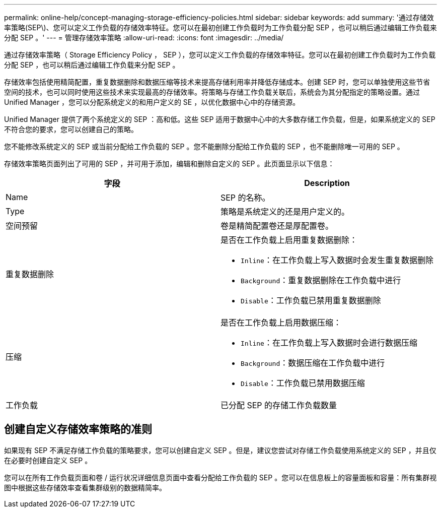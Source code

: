 ---
permalink: online-help/concept-managing-storage-efficiency-policies.html 
sidebar: sidebar 
keywords: add 
summary: '通过存储效率策略(SEP\)、您可以定义工作负载的存储效率特征。您可以在最初创建工作负载时为工作负载分配 SEP ，也可以稍后通过编辑工作负载来分配 SEP 。' 
---
= 管理存储效率策略
:allow-uri-read: 
:icons: font
:imagesdir: ../media/


[role="lead"]
通过存储效率策略（ Storage Efficiency Policy ， SEP ），您可以定义工作负载的存储效率特征。您可以在最初创建工作负载时为工作负载分配 SEP ，也可以稍后通过编辑工作负载来分配 SEP 。

存储效率包括使用精简配置，重复数据删除和数据压缩等技术来提高存储利用率并降低存储成本。创建 SEP 时，您可以单独使用这些节省空间的技术，也可以同时使用这些技术来实现最高的存储效率。将策略与存储工作负载关联后，系统会为其分配指定的策略设置。通过 Unified Manager ，您可以分配系统定义的和用户定义的 SE ，以优化数据中心中的存储资源。

Unified Manager 提供了两个系统定义的 SEP ：高和低。这些 SEP 适用于数据中心中的大多数存储工作负载，但是，如果系统定义的 SEP 不符合您的要求，您可以创建自己的策略。

您不能修改系统定义的 SEP 或当前分配给工作负载的 SEP 。您不能删除分配给工作负载的 SEP ，也不能删除唯一可用的 SEP 。

存储效率策略页面列出了可用的 SEP ，并可用于添加，编辑和删除自定义的 SEP 。此页面显示以下信息：

|===
| 字段 | Description 


 a| 
Name
 a| 
SEP 的名称。



 a| 
Type
 a| 
策略是系统定义的还是用户定义的。



 a| 
空间预留
 a| 
卷是精简配置卷还是厚配置卷。



 a| 
重复数据删除
 a| 
是否在工作负载上启用重复数据删除：

* `Inline`：在工作负载上写入数据时会发生重复数据删除
* `Background`：重复数据删除在工作负载中进行
* `Disable`：工作负载已禁用重复数据删除




 a| 
压缩
 a| 
是否在工作负载上启用数据压缩：

* `Inline`：在工作负载上写入数据时会进行数据压缩
* `Background`：数据压缩在工作负载中进行
* `Disable`：工作负载已禁用数据压缩




 a| 
工作负载
 a| 
已分配 SEP 的存储工作负载数量

|===


== 创建自定义存储效率策略的准则

如果现有 SEP 不满足存储工作负载的策略要求，您可以创建自定义 SEP 。但是，建议您尝试对存储工作负载使用系统定义的 SEP ，并且仅在必要时创建自定义 SEP 。

您可以在所有工作负载页面和卷 / 运行状况详细信息页面中查看分配给工作负载的 SEP 。您可以在信息板上的容量面板和容量：所有集群视图中根据这些存储效率查看集群级别的数据精简率。
